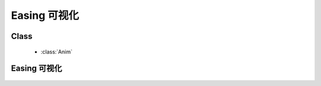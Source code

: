 ﻿.. currentmodule:: anim

.. _easing_visual:

Easing 可视化
=====================================================



Class
-----------------------------------------------

  * :class:`Anim`

Easing 可视化
-----------------------------------------------

    .. raw:: html

        <iframe width="100%" height="800" class="iframe-demo" src="../../../../../source/raw/demo/anim/easing.html"></iframe>

